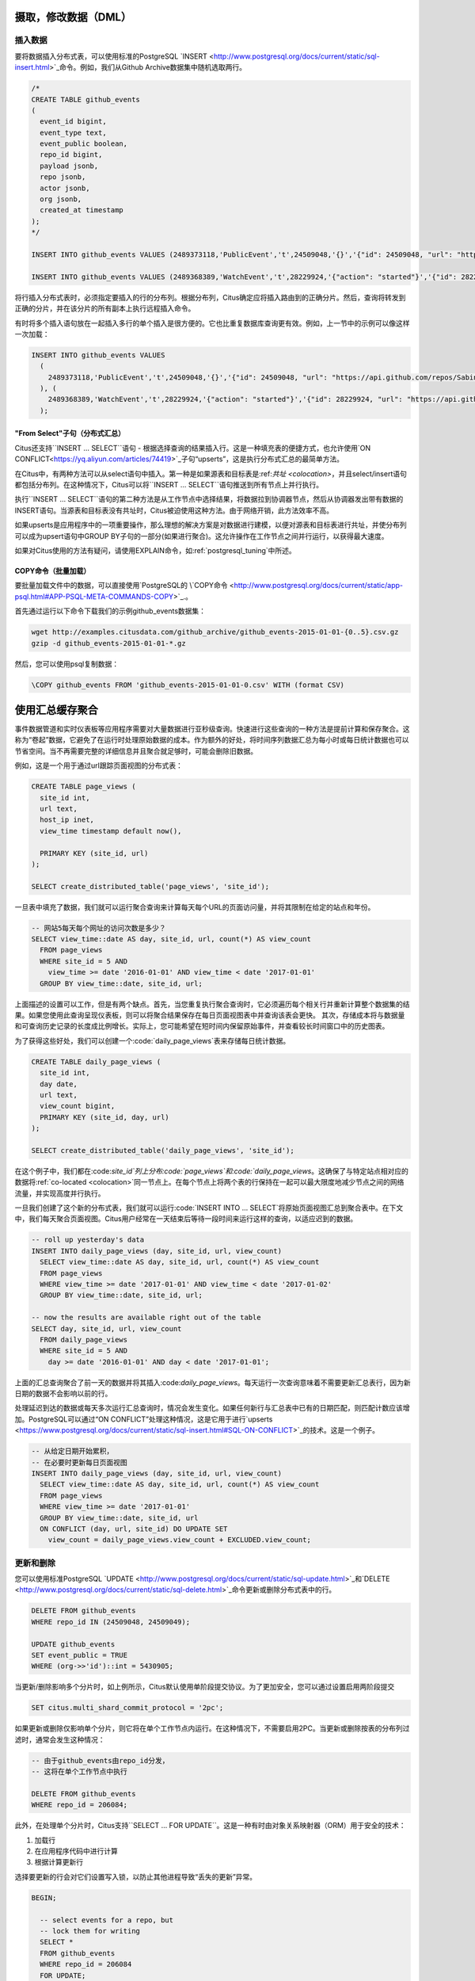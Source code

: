 .. _dml:

摄取，修改数据（DML）
===================

插入数据
--------

要将数据插入分布式表，可以使用标准的PostgreSQL `INSERT <http://www.postgresql.org/docs/current/static/sql-insert.html>`_命令。例如，我们从Github Archive数据集中随机选取两行。

.. code-block:: sql

    /*
    CREATE TABLE github_events
    (
      event_id bigint,
      event_type text,
      event_public boolean,
      repo_id bigint,
      payload jsonb,
      repo jsonb,
      actor jsonb,
      org jsonb,
      created_at timestamp
    );
    */

    INSERT INTO github_events VALUES (2489373118,'PublicEvent','t',24509048,'{}','{"id": 24509048, "url": "https://api.github.com/repos/SabinaS/csee6868", "name": "SabinaS/csee6868"}','{"id": 2955009, "url": "https://api.github.com/users/SabinaS", "login": "SabinaS", "avatar_url": "https://avatars.githubusercontent.com/u/2955009?", "gravatar_id": ""}',NULL,'2015-01-01 00:09:13');

    INSERT INTO github_events VALUES (2489368389,'WatchEvent','t',28229924,'{"action": "started"}','{"id": 28229924, "url": "https://api.github.com/repos/inf0rmer/blanket", "name": "inf0rmer/blanket"}','{"id": 1405427, "url": "https://api.github.com/users/tategakibunko", "login": "tategakibunko", "avatar_url": "https://avatars.githubusercontent.com/u/1405427?", "gravatar_id": ""}',NULL,'2015-01-01 00:00:24');

将行插入分布式表时，必须指定要插入的行的分布列。根据分布列，Citus确定应将插入路由到的正确分片。然后，查询将转发到正确的分片，并在该分片的所有副本上执行远程插入命令。

有时将多个插入语句放在一起插入多行的单个插入是很方便的。它也比重复数据库查询更有效。例如，上一节中的示例可以像这样一次加载：

.. code-block:: sql

    INSERT INTO github_events VALUES
      (
        2489373118,'PublicEvent','t',24509048,'{}','{"id": 24509048, "url": "https://api.github.com/repos/SabinaS/csee6868", "name": "SabinaS/csee6868"}','{"id": 2955009, "url": "https://api.github.com/users/SabinaS", "login": "SabinaS", "avatar_url": "https://avatars.githubusercontent.com/u/2955009?", "gravatar_id": ""}',NULL,'2015-01-01 00:09:13'
      ), (
        2489368389,'WatchEvent','t',28229924,'{"action": "started"}','{"id": 28229924, "url": "https://api.github.com/repos/inf0rmer/blanket", "name": "inf0rmer/blanket"}','{"id": 1405427, "url": "https://api.github.com/users/tategakibunko", "login": "tategakibunko", "avatar_url": "https://avatars.githubusercontent.com/u/1405427?", "gravatar_id": ""}',NULL,'2015-01-01 00:00:24'
      );

"From Select"子句（分布式汇总）
~~~~~~~~~~~~~~~~~~~~~~~~~~~~~

Citus还支持``INSERT … SELECT``语句 - 根据选择查询的结果插入行。这是一种填充表的便捷方式，也允许使用`ON CONFLICT<https://yq.aliyun.com/articles/74419>`_子句“upserts”，这是执行分布式汇总的最简单方法。

在Citus中，有两种方法可以从select语句中插入。第一种是如果源表和目标表是:ref:`共址 <colocation>`，并且select/insert语句都包括分布列。在这种情况下，Citus可以将``INSERT … SELECT``语句推送到所有节点上并行执行。

执行``INSERT … SELECT``语句的第二种方法是从工作节点中选择结果，将数据拉到协调器节点，然后从协调器发出带有数据的INSERT语句。当源表和目标表没有共址时，Citus被迫使用这种方法。由于网络开销，此方法效率不高。

如果upserts是应用程序中的一项重要操作，那么理想的解决方案是对数据进行建模，以便对源表和目标表进行共址，并使分布列可以成为upsert语句中GROUP BY子句的一部分(如果进行聚合)。这允许操作在工作节点之间并行运行，以获得最大速度。

如果对Citus使用的方法有疑问，请使用EXPLAIN命令，如:ref:`postgresql_tuning`中所述。

COPY命令（批量加载）
~~~~~~~~~~~~~~~~~~~

要批量加载文件中的数据，可以直接使用`PostgreSQL的 \\`COPY命令 <http://www.postgresql.org/docs/current/static/app-psql.html#APP-PSQL-META-COMMANDS-COPY>`_.。

首先通过运行以下命令下载我们的示例github_events数据集：

.. code-block:: bash

    wget http://examples.citusdata.com/github_archive/github_events-2015-01-01-{0..5}.csv.gz
    gzip -d github_events-2015-01-01-*.gz

然后，您可以使用psql复制数据：

.. code-block:: psql

    \COPY github_events FROM 'github_events-2015-01-01-0.csv' WITH (format CSV)

.. 注意::

    跨分片没有快照隔离的概念，这意味着与COPY同时运行的多分片SELECT语句可能会在某些分片上看到它的提交，但在其他分片上却没有。如果用户正在存储事件数据，他可能偶尔会观察到最近数据中的小间隙。如果这是一个问题，则由应用程序来处理(例如，从查询中排除最近的数据，或使用一些锁)。

    如果COPY语句连接分片位置失败，则其行为方式与INSERT相同，即将位置标记为非活动状态，除非没有更多活动位置。如果在连接后发生任何其他故障，则回滚事务，因此不会进行元数据更改。

.. _rollups:

使用汇总缓存聚合
===============

事件数据管道和实时仪表板等应用程序需要对大量数据进行亚秒级查询。快速进行这些查询的一种方法是提前计算和保存聚合。这称为“卷起”数据，它避免了在运行时处理原始数据的成本。作为额外的好处，将时间序列数据汇总为每小时或每日统计数据也可以节省空间。当不再需要完整的详细信息并且聚合就足够时，可能会删除旧数据。

例如，这是一个用于通过url跟踪页面视图的分布式表：

.. code-block:: postgresql

  CREATE TABLE page_views (
    site_id int,
    url text,
    host_ip inet,
    view_time timestamp default now(),

    PRIMARY KEY (site_id, url)
  );

  SELECT create_distributed_table('page_views', 'site_id');

一旦表中填充了数据，我们就可以运行聚合查询来计算每天每个URL的页面访问量，并将其限制在给定的站点和年份。

.. code-block:: postgresql

  -- 网站5每天每个网址的访问次数是多少？
  SELECT view_time::date AS day, site_id, url, count(*) AS view_count
    FROM page_views
    WHERE site_id = 5 AND
      view_time >= date '2016-01-01' AND view_time < date '2017-01-01'
    GROUP BY view_time::date, site_id, url;

上面描述的设置可以工作，但是有两个缺点。首先，当您重复执行聚合查询时，它必须遍历每个相关行并重新计算整个数据集的结果。如果您使用此查询呈现仪表板，则可以将聚合结果保存在每日页面视图表中并查询该表会更快。
其次，存储成本将与数据量和可查询历史记录的长度成比例增长。实际上，您可能希望在短时间内保留原始事件，并查看较长时间窗口中的历史图表。

为了获得这些好处，我们可以创建一个:code:`daily_page_views`表来存储每日统计数据。

.. code-block:: postgresql

  CREATE TABLE daily_page_views (
    site_id int,
    day date,
    url text,
    view_count bigint,
    PRIMARY KEY (site_id, day, url)
  );

  SELECT create_distributed_table('daily_page_views', 'site_id');

在这个例子中，我们都在:code:`site_id`列上分布:code:`page_views`和:code:`daily_page_views`。这确保了与特定站点相对应的数据将:ref:`co-located <colocation>`同一节点上。在每个节点上将两个表的行保持在一起可以最大限度地减少节点之间的网络流量，并实现高度并行执行。

一旦我们创建了这个新的分布式表，我们就可以运行:code:`INSERT INTO ... SELECT`将原始页面视图汇总到聚合表中。在下文中，我们每天聚合页面视图。Citus用户经常在一天结束后等待一段时间来运行这样的查询，以适应迟到的数据。

.. code-block:: postgresql

  -- roll up yesterday's data
  INSERT INTO daily_page_views (day, site_id, url, view_count)
    SELECT view_time::date AS day, site_id, url, count(*) AS view_count
    FROM page_views
    WHERE view_time >= date '2017-01-01' AND view_time < date '2017-01-02'
    GROUP BY view_time::date, site_id, url;

  -- now the results are available right out of the table
  SELECT day, site_id, url, view_count
    FROM daily_page_views
    WHERE site_id = 5 AND
      day >= date '2016-01-01' AND day < date '2017-01-01';

上面的汇总查询聚合了前一天的数据并将其插入:code:`daily_page_views`。每天运行一次查询意味着不需要更新汇总表行，因为新日期的数据不会影响以前的行。

处理延迟到达的数据或每天多次运行汇总查询时，情况会发生变化。如果任何新行与汇总表中已有的日期匹配，则匹配计数应该增加。PostgreSQL可以通过“ON CONFLICT”处理这种情况，这是它用于进行`upserts <https://www.postgresql.org/docs/current/static/sql-insert.html#SQL-ON-CONFLICT>`_的技术。这是一个例子。

.. code-block:: postgresql

  -- 从给定日期开始累积，
  -- 在必要时更新每日页面视图
  INSERT INTO daily_page_views (day, site_id, url, view_count)
    SELECT view_time::date AS day, site_id, url, count(*) AS view_count
    FROM page_views
    WHERE view_time >= date '2017-01-01'
    GROUP BY view_time::date, site_id, url
    ON CONFLICT (day, url, site_id) DO UPDATE SET
      view_count = daily_page_views.view_count + EXCLUDED.view_count;

更新和删除
----------

您可以使用标准PostgreSQL `UPDATE <http://www.postgresql.org/docs/current/static/sql-update.html>`_和`DELETE <http://www.postgresql.org/docs/current/static/sql-delete.html>`_命令更新或删除分布式表中的行。

.. code-block:: sql

    DELETE FROM github_events
    WHERE repo_id IN (24509048, 24509049);

    UPDATE github_events
    SET event_public = TRUE
    WHERE (org->>'id')::int = 5430905;

当更新/删除影响多个分片时，如上例所示，Citus默认使用单阶段提交协议。为了更加安全，您可以通过设置启用两阶段提交

.. code-block:: postgresql

  SET citus.multi_shard_commit_protocol = '2pc';

如果更新或删除仅影响单个分片，则它将在单个工作节点内运行。在这种情况下，不需要启用2PC。当更新或删除按表的分布列过滤时，通常会发生这种情况：

.. code-block:: postgresql

  -- 由于github_events由repo_id分发，
  -- 这将在单个工作节点中执行

  DELETE FROM github_events
  WHERE repo_id = 206084;

此外，在处理单个分片时，Citus支持``SELECT … FOR UPDATE``。这是一种有时由对象关系映射器（ORM）用于安全的技术：

1. 加载行
2. 在应用程序代码中进行计算
3. 根据计算更新行

选择要更新的行会对它们设置写入锁，以防止其他进程导致“丢失的更新”异常。

.. code-block:: sql

  BEGIN;

    -- select events for a repo, but
    -- lock them for writing
    SELECT *
    FROM github_events
    WHERE repo_id = 206084
    FOR UPDATE;

    -- calculate a desired value event_public using
    -- application logic that uses those rows...

    -- now make the update
    UPDATE github_events
    SET event_public = :our_new_value
    WHERE repo_id = 206084;

  COMMIT;

这个特性只支持散列分布表和引用表，并且只支持那些:ref:`replication_factor <replication_factor>`为1的表。

最大化写入性能
-------------

在大型计算机上，INSERT和UPDATE/DELETE语句都可以扩展到每秒大约50,000个查询。但是，要实现此速率，您需要使用许多并行，长连接并考虑如何处理锁定。有关更多信息，请参阅我们文档中的:ref:`scaling_data_ingestion`部分。

